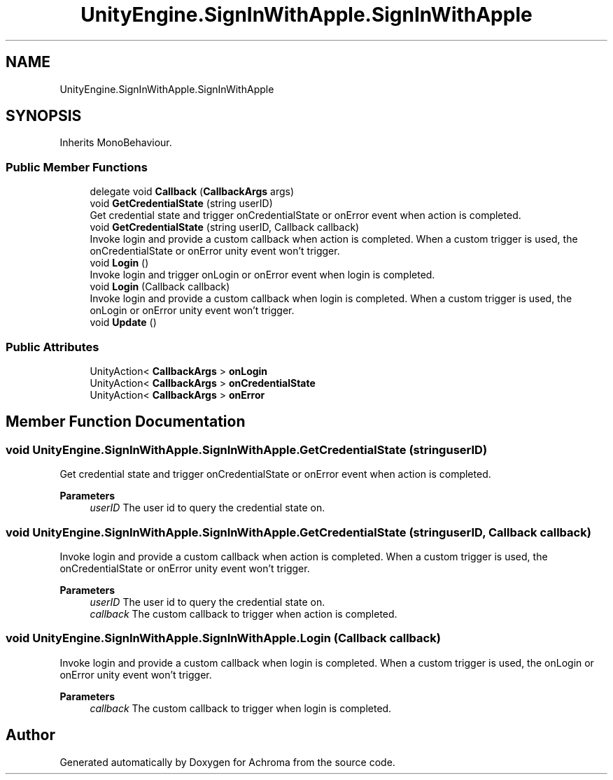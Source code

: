 .TH "UnityEngine.SignInWithApple.SignInWithApple" 3 "Achroma" \" -*- nroff -*-
.ad l
.nh
.SH NAME
UnityEngine.SignInWithApple.SignInWithApple
.SH SYNOPSIS
.br
.PP
.PP
Inherits MonoBehaviour\&.
.SS "Public Member Functions"

.in +1c
.ti -1c
.RI "delegate void \fBCallback\fP (\fBCallbackArgs\fP args)"
.br
.ti -1c
.RI "void \fBGetCredentialState\fP (string userID)"
.br
.RI "Get credential state and trigger onCredentialState or onError event when action is completed\&. "
.ti -1c
.RI "void \fBGetCredentialState\fP (string userID, Callback callback)"
.br
.RI "Invoke login and provide a custom callback when action is completed\&. When a custom trigger is used, the onCredentialState or onError unity event won't trigger\&. "
.ti -1c
.RI "void \fBLogin\fP ()"
.br
.RI "Invoke login and trigger onLogin or onError event when login is completed\&. "
.ti -1c
.RI "void \fBLogin\fP (Callback callback)"
.br
.RI "Invoke login and provide a custom callback when login is completed\&. When a custom trigger is used, the onLogin or onError unity event won't trigger\&. "
.ti -1c
.RI "void \fBUpdate\fP ()"
.br
.in -1c
.SS "Public Attributes"

.in +1c
.ti -1c
.RI "UnityAction< \fBCallbackArgs\fP > \fBonLogin\fP"
.br
.ti -1c
.RI "UnityAction< \fBCallbackArgs\fP > \fBonCredentialState\fP"
.br
.ti -1c
.RI "UnityAction< \fBCallbackArgs\fP > \fBonError\fP"
.br
.in -1c
.SH "Member Function Documentation"
.PP 
.SS "void UnityEngine\&.SignInWithApple\&.SignInWithApple\&.GetCredentialState (string userID)"

.PP
Get credential state and trigger onCredentialState or onError event when action is completed\&. 
.PP
\fBParameters\fP
.RS 4
\fIuserID\fP The user id to query the credential state on\&.
.RE
.PP

.SS "void UnityEngine\&.SignInWithApple\&.SignInWithApple\&.GetCredentialState (string userID, Callback callback)"

.PP
Invoke login and provide a custom callback when action is completed\&. When a custom trigger is used, the onCredentialState or onError unity event won't trigger\&. 
.PP
\fBParameters\fP
.RS 4
\fIuserID\fP The user id to query the credential state on\&.
.br
\fIcallback\fP The custom callback to trigger when action is completed\&.
.RE
.PP

.SS "void UnityEngine\&.SignInWithApple\&.SignInWithApple\&.Login (Callback callback)"

.PP
Invoke login and provide a custom callback when login is completed\&. When a custom trigger is used, the onLogin or onError unity event won't trigger\&. 
.PP
\fBParameters\fP
.RS 4
\fIcallback\fP The custom callback to trigger when login is completed\&.
.RE
.PP


.SH "Author"
.PP 
Generated automatically by Doxygen for Achroma from the source code\&.
